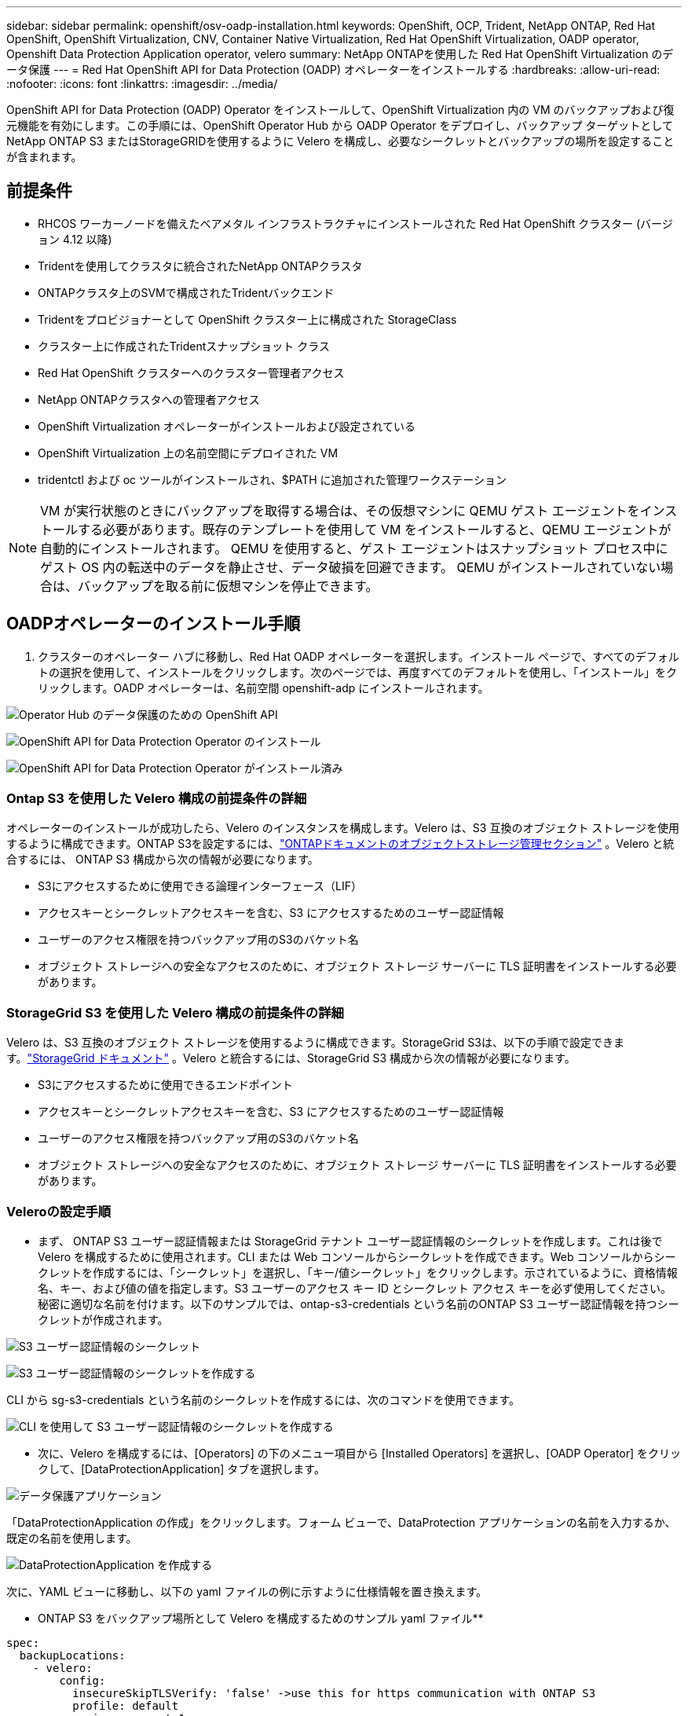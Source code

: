 ---
sidebar: sidebar 
permalink: openshift/osv-oadp-installation.html 
keywords: OpenShift, OCP, Trident, NetApp ONTAP, Red Hat OpenShift, OpenShift Virtualization, CNV, Container Native Virtualization, Red Hat OpenShift Virtualization, OADP operator, Openshift Data Protection Application operator, velero 
summary: NetApp ONTAPを使用した Red Hat OpenShift Virtualization のデータ保護 
---
= Red Hat OpenShift API for Data Protection (OADP) オペレーターをインストールする
:hardbreaks:
:allow-uri-read: 
:nofooter: 
:icons: font
:linkattrs: 
:imagesdir: ../media/


[role="lead"]
OpenShift API for Data Protection (OADP) Operator をインストールして、OpenShift Virtualization 内の VM のバックアップおよび復元機能を有効にします。この手順には、OpenShift Operator Hub から OADP Operator をデプロイし、バックアップ ターゲットとしてNetApp ONTAP S3 またはStorageGRIDを使用するように Velero を構成し、必要なシークレットとバックアップの場所を設定することが含まれます。



== 前提条件

* RHCOS ワーカーノードを備えたベアメタル インフラストラクチャにインストールされた Red Hat OpenShift クラスター (バージョン 4.12 以降)
* Tridentを使用してクラスタに統合されたNetApp ONTAPクラスタ
* ONTAPクラスタ上のSVMで構成されたTridentバックエンド
* Tridentをプロビジョナーとして OpenShift クラスター上に構成された StorageClass
* クラスター上に作成されたTridentスナップショット クラス
* Red Hat OpenShift クラスターへのクラスター管理者アクセス
* NetApp ONTAPクラスタへの管理者アクセス
* OpenShift Virtualization オペレーターがインストールおよび設定されている
* OpenShift Virtualization 上の名前空間にデプロイされた VM
* tridentctl および oc ツールがインストールされ、$PATH に追加された管理ワークステーション



NOTE: VM が実行状態のときにバックアップを取得する場合は、その仮想マシンに QEMU ゲスト エージェントをインストールする必要があります。既存のテンプレートを使用して VM をインストールすると、QEMU エージェントが自動的にインストールされます。  QEMU を使用すると、ゲスト エージェントはスナップショット プロセス中にゲスト OS 内の転送中のデータを静止させ、データ破損を回避できます。  QEMU がインストールされていない場合は、バックアップを取る前に仮想マシンを停止できます。



== OADPオペレーターのインストール手順

. クラスターのオペレーター ハブに移動し、Red Hat OADP オペレーターを選択します。インストール ページで、すべてのデフォルトの選択を使用して、インストールをクリックします。次のページでは、再度すべてのデフォルトを使用し、「インストール」をクリックします。OADP オペレーターは、名前空間 openshift-adp にインストールされます。


image:redhat-openshift-oadp-install-001.png["Operator Hub のデータ保護のための OpenShift API"]

image:redhat-openshift-oadp-install-002.png["OpenShift API for Data Protection Operator のインストール"]

image:redhat-openshift-oadp-install-003.png["OpenShift API for Data Protection Operator がインストール済み"]



=== Ontap S3 を使用した Velero 構成の前提条件の詳細

オペレーターのインストールが成功したら、Velero のインスタンスを構成します。Velero は、S3 互換のオブジェクト ストレージを使用するように構成できます。ONTAP S3を設定するには、link:https://docs.netapp.com/us-en/ontap/object-storage-management/index.html["ONTAPドキュメントのオブジェクトストレージ管理セクション"] 。Velero と統合するには、 ONTAP S3 構成から次の情報が必要になります。

* S3にアクセスするために使用できる論理インターフェース（LIF）
* アクセスキーとシークレットアクセスキーを含む、S3 にアクセスするためのユーザー認証情報
* ユーザーのアクセス権限を持つバックアップ用のS3のバケット名
* オブジェクト ストレージへの安全なアクセスのために、オブジェクト ストレージ サーバーに TLS 証明書をインストールする必要があります。




=== StorageGrid S3 を使用した Velero 構成の前提条件の詳細

Velero は、S3 互換のオブジェクト ストレージを使用するように構成できます。StorageGrid S3は、以下の手順で設定できます。link:https://docs.netapp.com/us-en/storagegrid-116/s3/configuring-tenant-accounts-and-connections.html["StorageGrid ドキュメント"] 。Velero と統合するには、StorageGrid S3 構成から次の情報が必要になります。

* S3にアクセスするために使用できるエンドポイント
* アクセスキーとシークレットアクセスキーを含む、S3 にアクセスするためのユーザー認証情報
* ユーザーのアクセス権限を持つバックアップ用のS3のバケット名
* オブジェクト ストレージへの安全なアクセスのために、オブジェクト ストレージ サーバーに TLS 証明書をインストールする必要があります。




=== Veleroの設定手順

* まず、 ONTAP S3 ユーザー認証情報または StorageGrid テナント ユーザー認証情報のシークレットを作成します。これは後で Velero を構成するために使用されます。CLI または Web コンソールからシークレットを作成できます。Web コンソールからシークレットを作成するには、「シークレット」を選択し、「キー/値シークレット」をクリックします。示されているように、資格情報名、キー、および値の値を指定します。S3 ユーザーのアクセス キー ID とシークレット アクセス キーを必ず使用してください。秘密に適切な名前を付けます。以下のサンプルでは、ontap-s3-credentials という名前のONTAP S3 ユーザー認証情報を持つシークレットが作成されます。


image:redhat-openshift-oadp-install-004.png["S3 ユーザー認証情報のシークレット"]

image:redhat-openshift-oadp-install-005.png["S3 ユーザー認証情報のシークレットを作成する"]

CLI から sg-s3-credentials という名前のシークレットを作成するには、次のコマンドを使用できます。

image:redhat-openshift-oadp-install-006.png["CLI を使用して S3 ユーザー認証情報のシークレットを作成する"]

* 次に、Velero を構成するには、[Operators] の下のメニュー項目から [Installed Operators] を選択し、[OADP Operator] をクリックして、[DataProtectionApplication] タブを選択します。


image:redhat-openshift-oadp-install-007.png["データ保護アプリケーション"]

「DataProtectionApplication の作成」をクリックします。フォーム ビューで、DataProtection アプリケーションの名前を入力するか、既定の名前を使用します。

image:redhat-openshift-oadp-install-008.png["DataProtectionApplication を作成する"]

次に、YAML ビューに移動し、以下の yaml ファイルの例に示すように仕様情報を置き換えます。

** ONTAP S3 をバックアップ場所として Velero を構成するためのサンプル yaml ファイル**

....
spec:
  backupLocations:
    - velero:
        config:
          insecureSkipTLSVerify: 'false' ->use this for https communication with ONTAP S3
          profile: default
          region: us-east-1
          s3ForcePathStyle: 'True' ->This allows use of IP in s3URL
          s3Url: 'https://10.xx.xx.xx' ->LIF to access S3. Ensure TLS certificate for S3 is configured
        credential:
          key: cloud
          name: ontap-s3-credentials ->previously created secret
        default: true
        objectStorage:
          bucket: velero ->Your bucket name previously created in S3 for backups
          prefix: demobackup ->The folder that will be created in the bucket
        provider: aws
  configuration:
    nodeAgent:
      enable: true
      uploaderType: kopia
      #default Data Mover uses Kopia to move snapshots to Object Storage
    velero:
      defaultPlugins:
        - csi ->Add this plugin
        - openshift
        - aws
        - kubevirt ->Add this plugin
....
**StorageGrid S3 をバックアップロケーションおよびスナップショットロケーションとして Velero を構成するためのサンプル yaml ファイル**

....
spec:
  backupLocations:
    - velero:
        config:
          insecureSkipTLSVerify: 'true'
          profile: default
          region: us-east-1 ->region of your StorageGrid system
          s3ForcePathStyle: 'True'
          s3Url: 'https://172.21.254.25:10443' ->the IP used to access S3
        credential:
          key: cloud
          name: sg-s3-credentials ->secret created earlier
        default: true
        objectStorage:
          bucket: velero
          prefix: demobackup
        provider: aws
  configuration:
    nodeAgent:
      enable: true
      uploaderType: kopia
    velero:
      defaultPlugins:
        - csi
        - openshift
        - aws
        - kubevirt
....
yaml ファイルの spec セクションは、上記の例と同様に、次のパラメータに対して適切に構成する必要があります。

**backupLocations** ONTAP S3 または StorageGrid S3 (yaml に示されている認証情報とその他の情報を含む) が、velero のデフォルトの BackupLocation として設定されています。

**snapshotLocations** Container Storage Interface (CSI) スナップショットを使用する場合は、CSI ドライバーを登録するために VolumeSnapshotClass CR を作成するため、スナップショットの場所を指定する必要はありません。この例では、 Trident CSI を使用し、以前にTrident CSI ドライバーを使用して VolumeSnapShotClass CR を作成しました。

**CSI プラグインを有効にする** CSI スナップショットを使用して永続ボリュームをバックアップするには、Velero の defaultPlugins に csi を追加します。Velero CSI プラグインは、CSI でバックアップされた PVC をバックアップするために、**velero.io/csi-volumesnapshot-class** ラベルが設定されたクラスター内の VolumeSnapshotClass を選択します。このために

* trident VolumeSnapshotClass を作成する必要があります。
* trident-snapshotclass のラベルを編集し、以下に示すように **velero.io/csi-volumesnapshot-class=true** に設定します。


image:redhat-openshift-oadp-install-009.png["Tridentスナップショットクラスラベル"]

VolumeSnapshot オブジェクトが削除された場合でもスナップショットが保持されることを確認します。これは、*deletionPolicy* を Retain に設定することで実行できます。そうでない場合、名前空間を削除すると、そこにバックアップされたすべての PVC が完全に失われます。

....
apiVersion: snapshot.storage.k8s.io/v1
kind: VolumeSnapshotClass
metadata:
  name: trident-snapshotclass
driver: csi.trident.netapp.io
deletionPolicy: Retain
....
image:redhat-openshift-oadp-install-010.png["VolumeSnapshotClassの削除ポリシーはRetainに設定する必要があります"]

DataProtectionApplication が作成され、状態が Reconciled であることを確認します。

image:redhat-openshift-oadp-install-011.png["DataProtectionApplication オブジェクトが作成される"]

OADP オペレータは対応する BackupStorageLocation を作成します。これはバックアップの作成時に使用されます。

image:redhat-openshift-oadp-install-012.png["BackupStorageLocationが作成される"]
